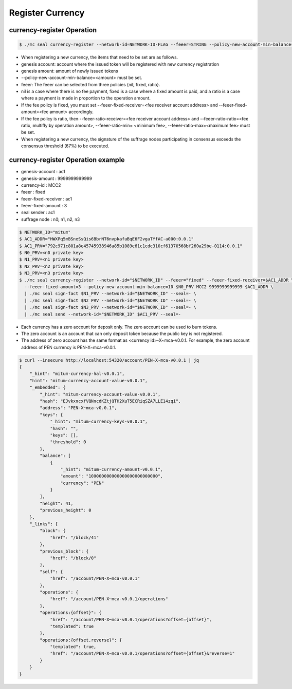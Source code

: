 .. _register currency:

Register Currency
===================

currency-register Operation
---------------------------

.. code-block:: sh

    $ ./mc seal currency-register --network-id=NETWORK-ID-FLAG --feeer=STRING --policy-new-account-min-balance=BIG <node privatekey> <currency-id> <genesis-amount> <genesis-account>

* When registering a new currency, the items that need to be set are as follows.
* genesis account: account where the issued token will be registered with new currency registration
* genesis amount: amount of newly issued tokens
* --policy-new-account-min-balance=<amount> must be set.
* feeer: The feeer can be selected from three policies {nil, fixed, ratio}.
* nil is a case where there is no fee payment, fixed is a case where a fixed amount is paid, and a ratio is a case where a payment is made in proportion to the operation amount.
* If the fee policy is fixed, you must set --feeer-fixed-receiver=<fee receiver account address> and --feeer-fixed-amount=<fee amount> accordingly.
* If the fee policy is ratio, then --feeer-ratio-receiver=<fee receiver account address> and --feeer-ratio-ratio=<fee ratio, multifly by operation amount>, --feeer-ratio-min= <minimum fee>, --feeer-ratio-max=<maximum fee> must be set.
* When registering a new currency, the signature of the suffrage nodes participating in consensus exceeds the consensus threshold (67%) to be executed.

currency-register Operation example
--------------------------------------

* genesis-account : ac1
* genesis-amount : 9999999999999
* currency-id : MCC2
* feeer : fixed
* feeer-fixed-receiver : ac1
* feeer-fixed-amount : 3
* seal sender : ac1
* suffrage node : n0, n1, n2, n3

.. code-block:: sh

    $ NETWORK_ID="mitum"
    $ AC1_ADDR="HWXPq5mBSneSsQis6BbrNT6nvpkafuBqE6F2vgaTYfAC-a000:0.0.1"
    $ AC1_PRV="792c971c801a8e45745938946a85b1089e61c1cdc310cf61370568bf260a29be-0114:0.0.1"
    $ N0_PRV=<n0 private key>
    $ N1_PRV=<n1 private key>
    $ N2_PRV=<n2 private key>
    $ N3_PRV=<n3 private key>
    $ ./mc seal currency-register --network-id="$NETWORK_ID" --feeer="fixed" --feeer-fixed-receiver=$AC1_ADDR \ 
      --feeer-fixed-amount=3 --policy-new-account-min-balance=10 $N0_PRV MCC2 9999999999999 $AC1_ADDR \
      | ./mc seal sign-fact $N1_PRV --network-id="$NETWORK_ID" --seal=- \
      | ./mc seal sign-fact $N2_PRV --network-id="$NETWORK_ID" --seal=- \
      | ./mc seal sign-fact $N3_PRV --network-id="$NETWORK_ID" --seal=- \
      | ./mc seal send --network-id="$NETWORK_ID" $AC1_PRV --seal=-

* Each currency has a zero account for deposit only. The zero account can be used to burn tokens.
* The zero account is an account that can only deposit token because the public key is not registered.
* The address of zero account has the same format as <currency id>-X~mca-v0.0.1. For example, the zero account address of PEN currency is PEN-X~mca-v0.0.1.


.. code-block:: json

    $ curl --insecure http://localhost:54320/account/PEN-X~mca-v0.0.1 | jq
    {
        "_hint": "mitum-currency-hal-v0.0.1",
        "hint": "mitum-currency-account-value-v0.0.1",
        "_embedded": {
            "_hint": "mitum-currency-account-value-v0.0.1",
            "hash": "EJvkxncxfVQNncdKZtjQTH2XuT5ECRiqSZA7LLE14zqi",
            "address": "PEN-X~mca-v0.0.1",
            "keys": {
                "_hint": "mitum-currency-keys-v0.0.1",
                "hash": "",
                "keys": [],
                "threshold": 0
            },
            "balance": [
                {
                    "_hint": "mitum-currency-amount-v0.0.1",
                    "amount": "100000000000000000000000000",
                    "currency": "PEN"
                }
            ],
            "height": 41,
            "previous_height": 0
        },
        "_links": {
            "block": {
                "href": "/block/41"
            },
            "previous_block": {
                "href": "/block/0"
            },
            "self": {
                "href": "/account/PEN-X~mca-v0.0.1"
            },
            "operations": {
                "href": "/account/PEN-X~mca-v0.0.1/operations"
            },
            "operations:{offset}": {
                "href": "/account/PEN-X~mca-v0.0.1/operations?offset={offset}",
                "templated": true
            },
            "operations:{offset,reverse}": {
                "templated": true,
                "href": "/account/PEN-X~mca-v0.0.1/operations?offset={offset}&reverse=1"
            }
        }
    }